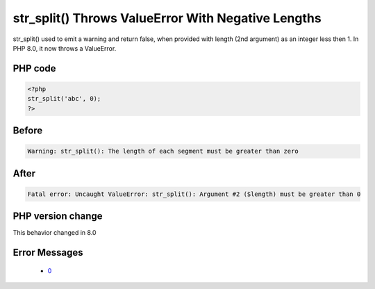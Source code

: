 .. _`str_split()-throws-valueerror-with-negative-lengths`:

str_split() Throws ValueError With Negative Lengths
===================================================
.. meta::
	:description:
		str_split() Throws ValueError With Negative Lengths: str_split() used to emit a warning and return false, when provided with length (2nd argument) as an integer less then 1.
	:twitter:card: summary_large_image
	:twitter:site: @exakat
	:twitter:title: str_split() Throws ValueError With Negative Lengths
	:twitter:description: str_split() Throws ValueError With Negative Lengths: str_split() used to emit a warning and return false, when provided with length (2nd argument) as an integer less then 1
	:twitter:creator: @exakat
	:twitter:image:src: https://php-changed-behaviors.readthedocs.io/en/latest/_static/logo.png
	:og:image: https://php-changed-behaviors.readthedocs.io/en/latest/_static/logo.png
	:og:title: str_split() Throws ValueError With Negative Lengths
	:og:type: article
	:og:description: str_split() used to emit a warning and return false, when provided with length (2nd argument) as an integer less then 1
	:og:url: https://php-tips.readthedocs.io/en/latest/tips/strsplitnegativelength.html
	:og:locale: en

str_split() used to emit a warning and return false, when provided with length (2nd argument) as an integer less then 1. In PHP 8.0, it now throws a ValueError.

PHP code
________
.. code-block:: php

   <?php
   str_split('abc', 0);
   ?>

Before
______
.. code-block:: output

   Warning: str_split(): The length of each segment must be greater than zero

After
______
.. code-block:: output

   Fatal error: Uncaught ValueError: str_split(): Argument #2 ($length) must be greater than 0


PHP version change
__________________
This behavior changed in 8.0


Error Messages
______________

  + `0 <https://php-errors.readthedocs.io/en/latest/messages/.html>`_



